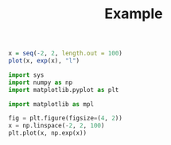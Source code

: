 # -*- org-src-preserve-indentation: t; org-edit-src-content: 0; -*-
#+TITLE: Example
#+AUTHOR:
#+DATE:
#+PROPERTY: header-args:python :session hello
#+PROPERTY: header-args:python+ :async yes


#+BEGIN_SRC R :results file graphics :file foo.png :exports both
  x = seq(-2, 2, length.out = 100)
  plot(x, exp(x), "l")
#+END_SRC

#+RESULTS:
[[file:foo.png]]


#+BEGIN_SRC python :results output file :file blah.png :exports both
import sys
import numpy as np
import matplotlib.pyplot as plt

import matplotlib as mpl

fig = plt.figure(figsize=(4, 2))
x = np.linspace(-2, 2, 100)
plt.plot(x, np.exp(x))
#+END_SRC

#+RESULTS:
[[file:blah.png]]
